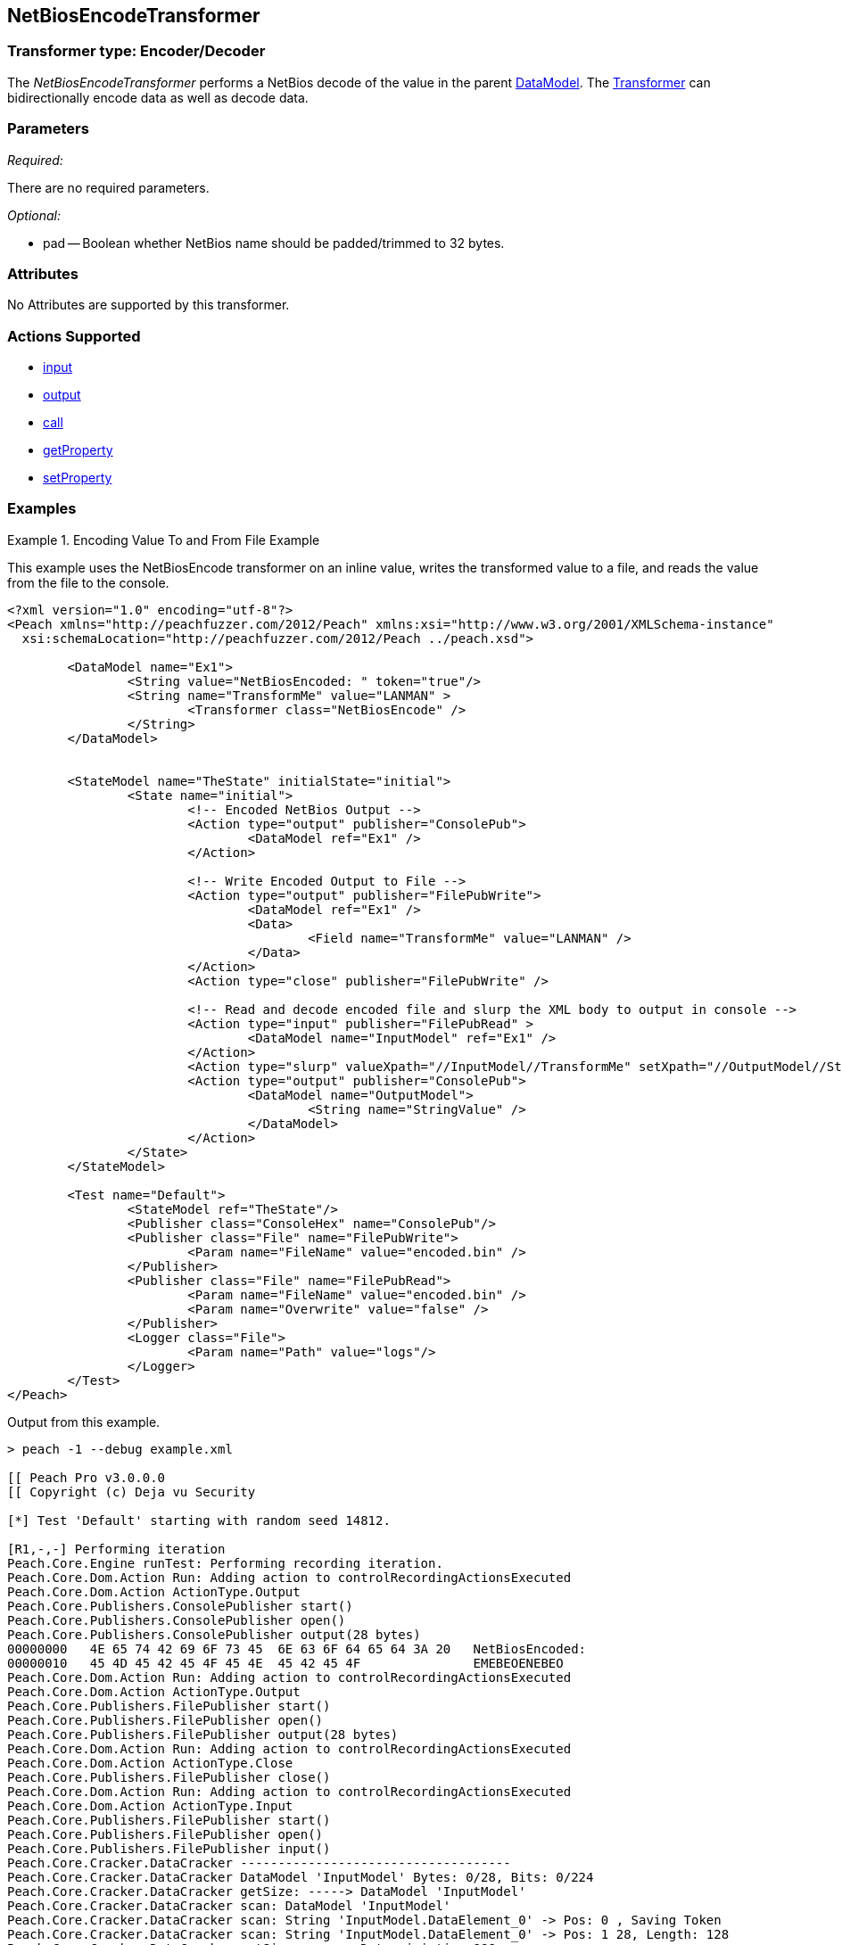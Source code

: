 <<<
[[Transformers_NetBiosEncodeTransformer]]
== NetBiosEncodeTransformer

// Reviewed:
//  - 02/19/2014: Seth & Adam: Outlined
// TODO: 
// Verify parameters expand parameter description 
// Full pit example using hex console 
// expand  general description 
// Identify direction / actions supported for (Input/Output/Call/setProperty/getProperty)
// See AES for format 
// Test output, input 

// Updated:
// 2/19/14: Mick
// verified params
// added supported actions
// expanded description
// added full example

=== Transformer type: Encoder/Decoder

The _NetBiosEncodeTransformer_ performs a NetBios decode of the value in the parent xref:DataModel[DataModel]. 
The xref:Transformer[Transformer] can bidirectionally encode data as well as decode data.

=== Parameters 

_Required:_

There are no required parameters.

_Optional:_

 * pad -- Boolean whether NetBios name should be padded/trimmed to 32 bytes. 

=== Attributes

No Attributes are supported by this transformer.

=== Actions Supported 

 * xref:Action_input[input]
 * xref:Action_output[output]
 * xref:Action_call[call]
 * xref:Action_getProperty[getProperty] 
 * xref:Action_setProperty[setProperty]

=== Examples

.Encoding Value To and From File Example 
==========================
This example uses the NetBiosEncode transformer on an inline value, writes the transformed value to a file, and reads the value from the file to the console. 


[source,xml]
----
<?xml version="1.0" encoding="utf-8"?>
<Peach xmlns="http://peachfuzzer.com/2012/Peach" xmlns:xsi="http://www.w3.org/2001/XMLSchema-instance"
  xsi:schemaLocation="http://peachfuzzer.com/2012/Peach ../peach.xsd">

	<DataModel name="Ex1">
		<String value="NetBiosEncoded: " token="true"/>
		<String name="TransformMe" value="LANMAN" >
			<Transformer class="NetBiosEncode" />
		</String>
	</DataModel>


	<StateModel name="TheState" initialState="initial">
		<State name="initial">
			<!-- Encoded NetBios Output -->
			<Action type="output" publisher="ConsolePub">
				<DataModel ref="Ex1" />
			</Action>
			
			<!-- Write Encoded Output to File -->
			<Action type="output" publisher="FilePubWrite">
				<DataModel ref="Ex1" />
				<Data>
					<Field name="TransformMe" value="LANMAN" />
				</Data>
			</Action>
			<Action type="close" publisher="FilePubWrite" />
			
			<!-- Read and decode encoded file and slurp the XML body to output in console -->
			<Action type="input" publisher="FilePubRead" >
				<DataModel name="InputModel" ref="Ex1" />
			</Action>
			<Action type="slurp" valueXpath="//InputModel//TransformMe" setXpath="//OutputModel//StringValue" />
			<Action type="output" publisher="ConsolePub">
				<DataModel name="OutputModel">
					<String name="StringValue" />
				</DataModel>
			</Action>
		</State>
	</StateModel>

	<Test name="Default">
		<StateModel ref="TheState"/>
		<Publisher class="ConsoleHex" name="ConsolePub"/>
		<Publisher class="File" name="FilePubWrite">
			<Param name="FileName" value="encoded.bin" />
		</Publisher>
		<Publisher class="File" name="FilePubRead">
			<Param name="FileName" value="encoded.bin" />
			<Param name="Overwrite" value="false" />
		</Publisher>
		<Logger class="File">
			<Param name="Path" value="logs"/> 
		</Logger>
	</Test>
</Peach>
----

Output from this example.
----
> peach -1 --debug example.xml

[[ Peach Pro v3.0.0.0
[[ Copyright (c) Deja vu Security

[*] Test 'Default' starting with random seed 14812.

[R1,-,-] Performing iteration
Peach.Core.Engine runTest: Performing recording iteration.
Peach.Core.Dom.Action Run: Adding action to controlRecordingActionsExecuted
Peach.Core.Dom.Action ActionType.Output
Peach.Core.Publishers.ConsolePublisher start()
Peach.Core.Publishers.ConsolePublisher open()
Peach.Core.Publishers.ConsolePublisher output(28 bytes)
00000000   4E 65 74 42 69 6F 73 45  6E 63 6F 64 65 64 3A 20   NetBiosEncoded:
00000010   45 4D 45 42 45 4F 45 4E  45 42 45 4F               EMEBEOENEBEO
Peach.Core.Dom.Action Run: Adding action to controlRecordingActionsExecuted
Peach.Core.Dom.Action ActionType.Output
Peach.Core.Publishers.FilePublisher start()
Peach.Core.Publishers.FilePublisher open()
Peach.Core.Publishers.FilePublisher output(28 bytes)
Peach.Core.Dom.Action Run: Adding action to controlRecordingActionsExecuted
Peach.Core.Dom.Action ActionType.Close
Peach.Core.Publishers.FilePublisher close()
Peach.Core.Dom.Action Run: Adding action to controlRecordingActionsExecuted
Peach.Core.Dom.Action ActionType.Input
Peach.Core.Publishers.FilePublisher start()
Peach.Core.Publishers.FilePublisher open()
Peach.Core.Publishers.FilePublisher input()
Peach.Core.Cracker.DataCracker ------------------------------------
Peach.Core.Cracker.DataCracker DataModel 'InputModel' Bytes: 0/28, Bits: 0/224
Peach.Core.Cracker.DataCracker getSize: -----> DataModel 'InputModel'
Peach.Core.Cracker.DataCracker scan: DataModel 'InputModel'
Peach.Core.Cracker.DataCracker scan: String 'InputModel.DataElement_0' -> Pos: 0 , Saving Token
Peach.Core.Cracker.DataCracker scan: String 'InputModel.DataElement_0' -> Pos: 1 28, Length: 128
Peach.Core.Cracker.DataCracker getSize: <----- Deterministic: ???
Peach.Core.Cracker.DataCracker Crack: DataModel 'InputModel' Size: <null>, Bytes
: 0/28, Bits: 0/224
Peach.Core.Cracker.DataCracker ------------------------------------
Peach.Core.Cracker.DataCracker String 'InputModel.DataElement_0' Bytes: 0/28, Bi ts: 0/224
Peach.Core.Cracker.DataCracker getSize: -----> String 'InputModel.DataElement_0'

Peach.Core.Cracker.DataCracker scan: String 'InputModel.DataElement_0' -> Pos: 0 , Saving Token
Peach.Core.Cracker.DataCracker scan: String 'InputModel.DataElement_0' -> Pos: 1 28, Length: 128
Peach.Core.Cracker.DataCracker getSize: <----- Size: 128
Peach.Core.Cracker.DataCracker Crack: String 'InputModel.DataElement_0' Size: 12 8, Bytes: 0/28, Bits: 0/224
Peach.Core.Dom.DataElement String 'InputModel.DataElement_0' value is: NetBiosEn coded:
Peach.Core.Cracker.DataCracker ------------------------------------
Peach.Core.Cracker.DataCracker String 'InputModel.TransformMe' Bytes: 16/28, Bit s: 128/224
Peach.Core.Cracker.DataCracker getSize: -----> String 'InputModel.TransformMe'
Peach.Core.Cracker.DataCracker scan: String 'InputModel.TransformMe' -> Offset:
0, Unsized element
Peach.Core.Cracker.DataCracker lookahead: String 'InputModel.TransformMe'
Peach.Core.Cracker.DataCracker getSize: <----- Last Unsized: 96
Peach.Core.Cracker.DataCracker Crack: String 'InputModel.TransformMe' Size: 48, Bytes: 0/6, Bits: 0/48
Peach.Core.Dom.DataElement String 'InputModel.TransformMe' value is: LANMAN
Peach.Core.Dom.Action Run: Adding action to controlRecordingActionsExecuted
Peach.Core.Dom.Action ActionType.Slurp
Peach.Core.Dom.Action Slurp, setting OutputModel.StringValue from InputModel.TransformMe
Peach.Core.Dom.Action Run: Adding action to controlRecordingActionsExecuted
Peach.Core.Dom.Action ActionType.Output
Peach.Core.Publishers.ConsolePublisher output(6 bytes)
00000000   4C 41 4E 4D 41 4E                                  LANMAN
Peach.Core.Publishers.ConsolePublisher close()
Peach.Core.Publishers.FilePublisher close()
Peach.Core.Engine runTest: context.config.singleIteration == true
Peach.Core.Publishers.ConsolePublisher stop()
Peach.Core.Publishers.FilePublisher stop()
Peach.Core.Publishers.FilePublisher stop()

[*] Test 'Default' finished.
----
==========================